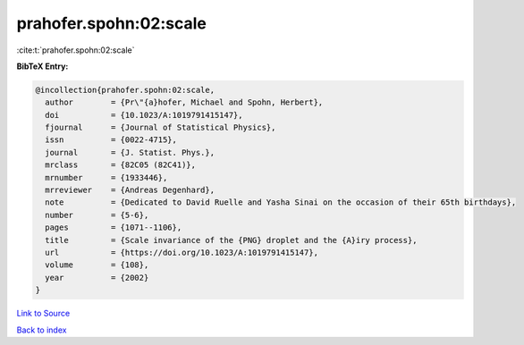 prahofer.spohn:02:scale
=======================

:cite:t:`prahofer.spohn:02:scale`

**BibTeX Entry:**

.. code-block:: bibtex

   @incollection{prahofer.spohn:02:scale,
     author        = {Pr\"{a}hofer, Michael and Spohn, Herbert},
     doi           = {10.1023/A:1019791415147},
     fjournal      = {Journal of Statistical Physics},
     issn          = {0022-4715},
     journal       = {J. Statist. Phys.},
     mrclass       = {82C05 (82C41)},
     mrnumber      = {1933446},
     mrreviewer    = {Andreas Degenhard},
     note          = {Dedicated to David Ruelle and Yasha Sinai on the occasion of their 65th birthdays},
     number        = {5-6},
     pages         = {1071--1106},
     title         = {Scale invariance of the {PNG} droplet and the {A}iry process},
     url           = {https://doi.org/10.1023/A:1019791415147},
     volume        = {108},
     year          = {2002}
   }

`Link to Source <https://doi.org/10.1023/A:1019791415147},>`_


`Back to index <../By-Cite-Keys.html>`_
